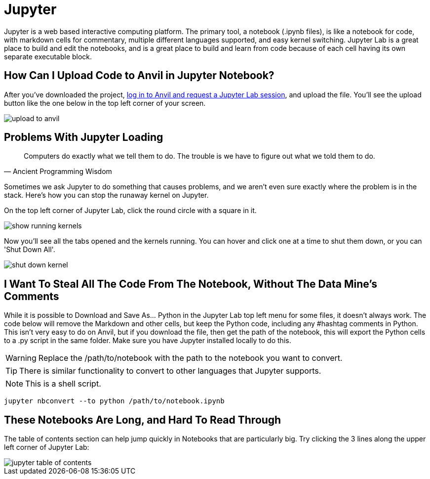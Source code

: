 = Jupyter

Jupyter is a web based interactive computing platform. The primary tool, a notebook (.ipynb files), is like a notebook for code, with markdown cells for commentary, multiple different languages supported, and easy kernel switching. Jupyter Lab is a great place to build and edit the notebooks, and is a great place to build and learn from code because of each cell having its own separate executable block. 

== How Can I Upload Code to Anvil in Jupyter Notebook?

After you've downloaded the project, https://the-examples-book.com/starter-guides/data-engineering/rcac/anvil-getting-started[log in to Anvil and request a Jupyter Lab session], and upload the file. You'll see the upload button like the one below in the top left corner of your screen.

image::upload-to-anvil.png[]

== Problems With Jupyter Loading

[quote,Ancient Programming Wisdom]
Computers do exactly what we tell them to do. The trouble is we have to figure out what we told them to do.

Sometimes we ask Jupyter to do something that causes problems, and we aren't even sure exactly where the problem is in the stack. Here's how you can stop the runaway kernel on Jupyter.

On the top left corner of Jupyter Lab, click the round circle with a square in it.

image::show-running-kernels.png[]

Now you'll see all the tabs opened and the kernels running. You can hover and click one at a time to shut them down, or you can 'Shut Down All'.

image::shut-down-kernel.png[]

== I Want To Steal All The Code From The Notebook, Without The Data Mine's Comments

While it is possible to Download and Save As... Python in the Jupyter Lab top left menu for some files, it doesn't always work. The code below will remove the Markdown and other cells, but keep the Python code, including any #hashtag comments in Python. This isn't very easy to do on Anvil, but if you download the file, then get the path of the notebook, this will export the Python cells to a .py script in the same folder. Make sure you have Jupyter installed locally to do this.

WARNING: Replace the /path/to/notebook with the path to the notebook you want to convert.

TIP: There is similar functionality to convert to other languages that Jupyter supports.

NOTE: This is a shell script.

[source,bash]
----

jupyter nbconvert --to python /path/to/notebook.ipynb

----

== These Notebooks Are Long, and Hard To Read Through

The table of contents section can help jump quickly in Notebooks that are particularly big. Try clicking the 3 lines along the upper left corner of Jupyter Lab:

image::jupyter-table-of-contents.png[]